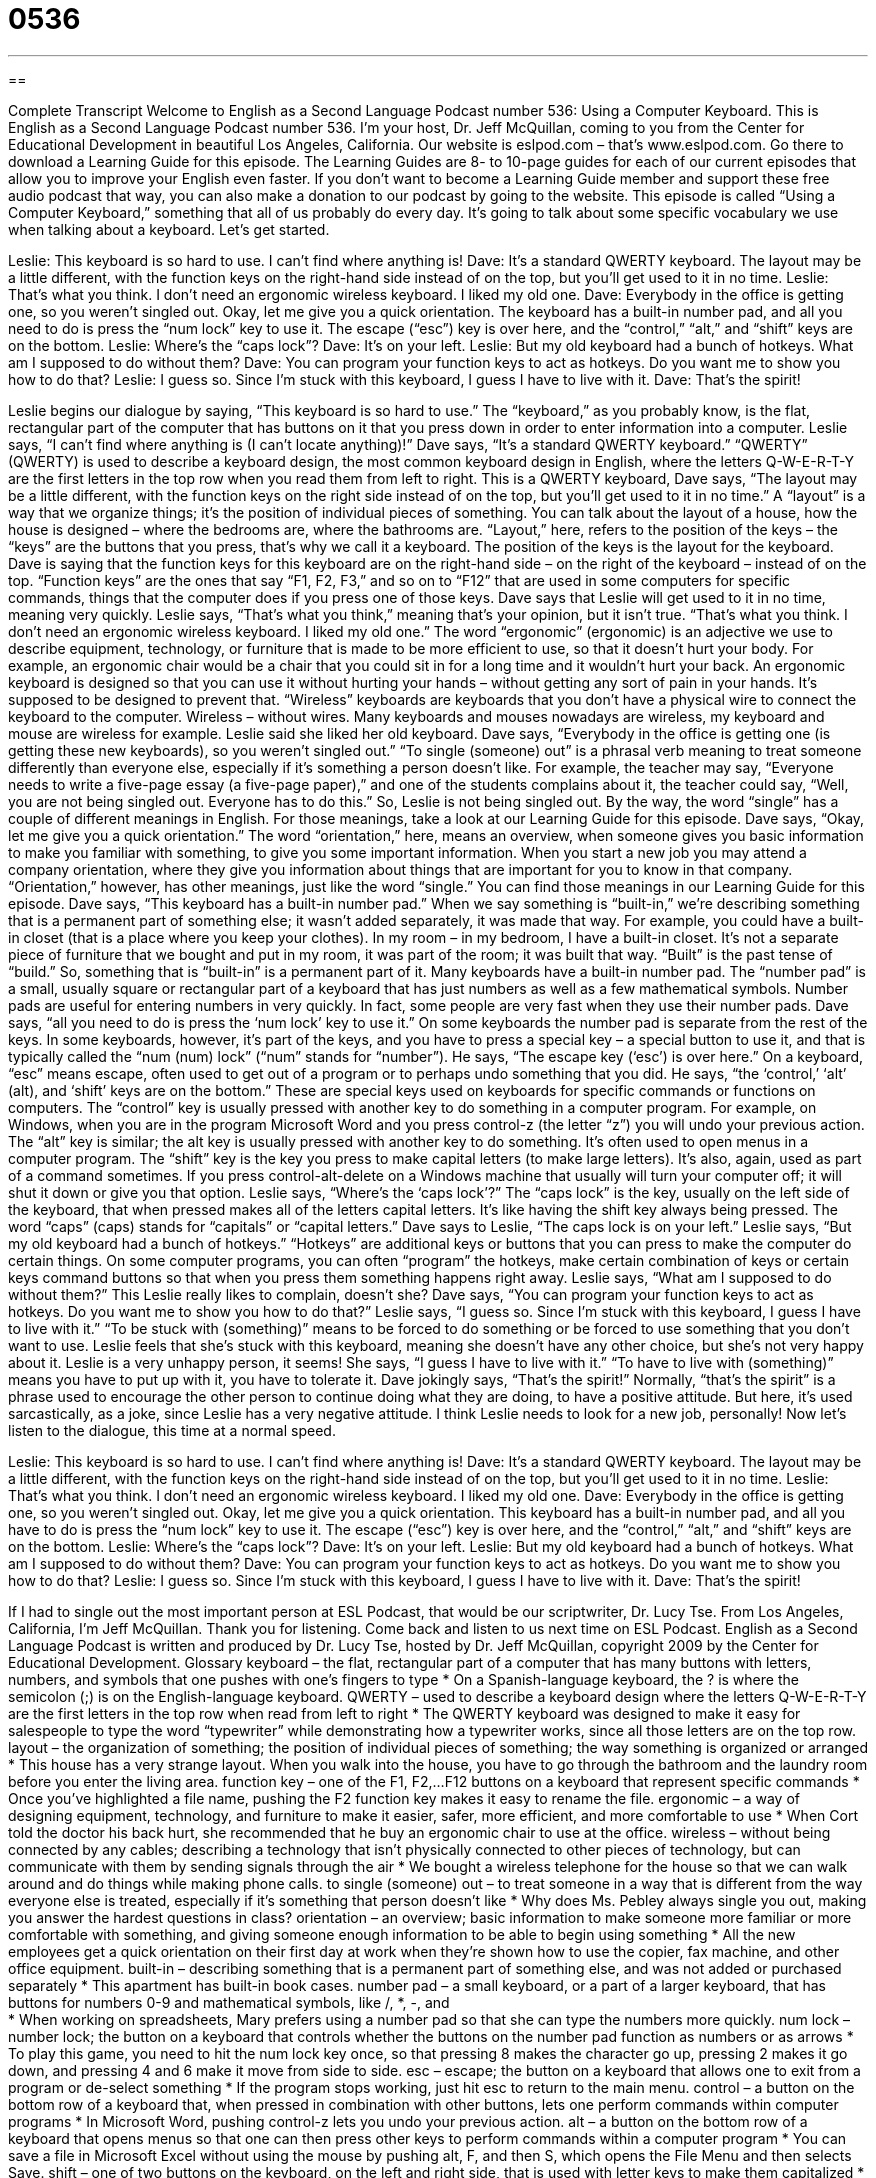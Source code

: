 = 0536
:toc: left
:toclevels: 3
:sectnums:
:stylesheet: ../../../myAdocCss.css

'''

== 

Complete Transcript
Welcome to English as a Second Language Podcast number 536: Using a Computer Keyboard.
This is English as a Second Language Podcast number 536. I’m your host, Dr. Jeff McQuillan, coming to you from the Center for Educational Development in beautiful Los Angeles, California.
Our website is eslpod.com – that’s www.eslpod.com. Go there to download a Learning Guide for this episode. The Learning Guides are 8- to 10-page guides for each of our current episodes that allow you to improve your English even faster. If you don’t want to become a Learning Guide member and support these free audio podcast that way, you can also make a donation to our podcast by going to the website.
This episode is called “Using a Computer Keyboard,” something that all of us probably do every day. It’s going to talk about some specific vocabulary we use when talking about a keyboard. Let’s get started.
[start of dialogue]
Leslie: This keyboard is so hard to use. I can’t find where anything is!
Dave: It’s a standard QWERTY keyboard. The layout may be a little different, with the function keys on the right-hand side instead of on the top, but you’ll get used to it in no time.
Leslie: That’s what you think. I don’t need an ergonomic wireless keyboard. I liked my old one.
Dave: Everybody in the office is getting one, so you weren’t singled out. Okay, let me give you a quick orientation. The keyboard has a built-in number pad, and all you need to do is press the “num lock” key to use it. The escape (“esc”) key is over here, and the “control,” “alt,” and “shift” keys are on the bottom.
Leslie: Where’s the “caps lock”?
Dave: It’s on your left.
Leslie: But my old keyboard had a bunch of hotkeys. What am I supposed to do without them?
Dave: You can program your function keys to act as hotkeys. Do you want me to show you how to do that?
Leslie: I guess so. Since I’m stuck with this keyboard, I guess I have to live with it.
Dave: That’s the spirit!
[end of dialogue]
Leslie begins our dialogue by saying, “This keyboard is so hard to use.” The “keyboard,” as you probably know, is the flat, rectangular part of the computer that has buttons on it that you press down in order to enter information into a computer. Leslie says, “I can’t find where anything is (I can’t locate anything)!”
Dave says, “It’s a standard QWERTY keyboard.” “QWERTY” (QWERTY) is used to describe a keyboard design, the most common keyboard design in English, where the letters Q-W-E-R-T-Y are the first letters in the top row when you read them from left to right. This is a QWERTY keyboard, Dave says, “The layout may be a little different, with the function keys on the right side instead of on the top, but you’ll get used to it in no time.” A “layout” is a way that we organize things; it’s the position of individual pieces of something. You can talk about the layout of a house, how the house is designed – where the bedrooms are, where the bathrooms are. “Layout,” here, refers to the position of the keys – the “keys” are the buttons that you press, that’s why we call it a keyboard. The position of the keys is the layout for the keyboard. Dave is saying that the function keys for this keyboard are on the right-hand side – on the right of the keyboard – instead of on the top. “Function keys” are the ones that say “F1, F2, F3,” and so on to “F12” that are used in some computers for specific commands, things that the computer does if you press one of those keys.
Dave says that Leslie will get used to it in no time, meaning very quickly. Leslie says, “That’s what you think,” meaning that’s your opinion, but it isn’t true. “That’s what you think. I don’t need an ergonomic wireless keyboard. I liked my old one.” The word “ergonomic” (ergonomic) is an adjective we use to describe equipment, technology, or furniture that is made to be more efficient to use, so that it doesn’t hurt your body. For example, an ergonomic chair would be a chair that you could sit in for a long time and it wouldn’t hurt your back. An ergonomic keyboard is designed so that you can use it without hurting your hands – without getting any sort of pain in your hands. It’s supposed to be designed to prevent that. “Wireless” keyboards are keyboards that you don’t have a physical wire to connect the keyboard to the computer. Wireless – without wires. Many keyboards and mouses nowadays are wireless, my keyboard and mouse are wireless for example.
Leslie said she liked her old keyboard. Dave says, “Everybody in the office is getting one (is getting these new keyboards), so you weren’t singled out.” “To single (someone) out” is a phrasal verb meaning to treat someone differently than everyone else, especially if it’s something a person doesn’t like. For example, the teacher may say, “Everyone needs to write a five-page essay (a five-page paper),” and one of the students complains about it, the teacher could say, “Well, you are not being singled out. Everyone has to do this.” So, Leslie is not being singled out. By the way, the word “single” has a couple of different meanings in English. For those meanings, take a look at our Learning Guide for this episode.
Dave says, “Okay, let me give you a quick orientation.” The word “orientation,” here, means an overview, when someone gives you basic information to make you familiar with something, to give you some important information. When you start a new job you may attend a company orientation, where they give you information about things that are important for you to know in that company. “Orientation,” however, has other meanings, just like the word “single.” You can find those meanings in our Learning Guide for this episode.
Dave says, “This keyboard has a built-in number pad.” When we say something is “built-in,” we’re describing something that is a permanent part of something else; it wasn’t added separately, it was made that way. For example, you could have a built-in closet (that is a place where you keep your clothes). In my room – in my bedroom, I have a built-in closet. It’s not a separate piece of furniture that we bought and put in my room, it was part of the room; it was built that way. “Built” is the past tense of “build.” So, something that is “built-in” is a permanent part of it. Many keyboards have a built-in number pad. The “number pad” is a small, usually square or rectangular part of a keyboard that has just numbers as well as a few mathematical symbols. Number pads are useful for entering numbers in very quickly. In fact, some people are very fast when they use their number pads. Dave says, “all you need to do is press the ‘num lock’ key to use it.” On some keyboards the number pad is separate from the rest of the keys. In some keyboards, however, it’s part of the keys, and you have to press a special key – a special button to use it, and that is typically called the “num (num) lock” (“num” stands for “number”).
He says, “The escape key (‘esc’) is over here.” On a keyboard, “esc” means escape, often used to get out of a program or to perhaps undo something that you did. He says, “the ‘control,’ ‘alt’ (alt), and ‘shift’ keys are on the bottom.” These are special keys used on keyboards for specific commands or functions on computers. The “control” key is usually pressed with another key to do something in a computer program. For example, on Windows, when you are in the program Microsoft Word and you press control-z (the letter “z”) you will undo your previous action. The “alt” key is similar; the alt key is usually pressed with another key to do something. It’s often used to open menus in a computer program. The “shift” key is the key you press to make capital letters (to make large letters). It’s also, again, used as part of a command sometimes. If you press control-alt-delete on a Windows machine that usually will turn your computer off; it will shut it down or give you that option.
Leslie says, “Where’s the ‘caps lock’?” The “caps lock” is the key, usually on the left side of the keyboard, that when pressed makes all of the letters capital letters. It’s like having the shift key always being pressed. The word “caps” (caps) stands for “capitals” or “capital letters.”
Dave says to Leslie, “The caps lock is on your left.” Leslie says, “But my old keyboard had a bunch of hotkeys.” “Hotkeys” are additional keys or buttons that you can press to make the computer do certain things. On some computer programs, you can often “program” the hotkeys, make certain combination of keys or certain keys command buttons so that when you press them something happens right away. Leslie says, “What am I supposed to do without them?” This Leslie really likes to complain, doesn’t she? Dave says, “You can program your function keys to act as hotkeys. Do you want me to show you how to do that?” Leslie says, “I guess so. Since I’m stuck with this keyboard, I guess I have to live with it.” “To be stuck with (something)” means to be forced to do something or be forced to use something that you don’t want to use. Leslie feels that she’s stuck with this keyboard, meaning she doesn’t have any other choice, but she’s not very happy about it. Leslie is a very unhappy person, it seems! She says, “I guess I have to live with it.” “To have to live with (something)” means you have to put up with it, you have to tolerate it.
Dave jokingly says, “That’s the spirit!” Normally, “that’s the spirit” is a phrase used to encourage the other person to continue doing what they are doing, to have a positive attitude. But here, it’s used sarcastically, as a joke, since Leslie has a very negative attitude. I think Leslie needs to look for a new job, personally!
Now let’s listen to the dialogue, this time at a normal speed.
[start of dialogue]
Leslie: This keyboard is so hard to use. I can’t find where anything is!
Dave: It’s a standard QWERTY keyboard. The layout may be a little different, with the function keys on the right-hand side instead of on the top, but you’ll get used to it in no time.
Leslie: That’s what you think. I don’t need an ergonomic wireless keyboard. I liked my old one.
Dave: Everybody in the office is getting one, so you weren’t singled out. Okay, let me give you a quick orientation. This keyboard has a built-in number pad, and all you have to do is press the “num lock” key to use it. The escape (“esc”) key is over here, and the “control,” “alt,” and “shift” keys are on the bottom.
Leslie: Where’s the “caps lock”?
Dave: It’s on your left.
Leslie: But my old keyboard had a bunch of hotkeys. What am I supposed to do without them?
Dave: You can program your function keys to act as hotkeys. Do you want me to show you how to do that?
Leslie: I guess so. Since I’m stuck with this keyboard, I guess I have to live with it.
Dave: That’s the spirit!
[end of dialogue]
If I had to single out the most important person at ESL Podcast, that would be our scriptwriter, Dr. Lucy Tse.
From Los Angeles, California, I’m Jeff McQuillan. Thank you for listening. Come back and listen to us next time on ESL Podcast.
English as a Second Language Podcast is written and produced by Dr. Lucy Tse, hosted by Dr. Jeff McQuillan, copyright 2009 by the Center for Educational Development.
Glossary
keyboard – the flat, rectangular part of a computer that has many buttons with letters, numbers, and symbols that one pushes with one’s fingers to type
* On a Spanish-language keyboard, the ? is where the semicolon (;) is on the English-language keyboard.
QWERTY – used to describe a keyboard design where the letters Q-W-E-R-T-Y are the first letters in the top row when read from left to right
* The QWERTY keyboard was designed to make it easy for salespeople to type the word “typewriter” while demonstrating how a typewriter works, since all those letters are on the top row.
layout – the organization of something; the position of individual pieces of something; the way something is organized or arranged
* This house has a very strange layout. When you walk into the house, you have to go through the bathroom and the laundry room before you enter the living area.
function key – one of the F1, F2,…F12 buttons on a keyboard that represent specific commands
* Once you’ve highlighted a file name, pushing the F2 function key makes it easy to rename the file.
ergonomic – a way of designing equipment, technology, and furniture to make it easier, safer, more efficient, and more comfortable to use
* When Cort told the doctor his back hurt, she recommended that he buy an ergonomic chair to use at the office.
wireless – without being connected by any cables; describing a technology that isn’t physically connected to other pieces of technology, but can communicate with them by sending signals through the air
* We bought a wireless telephone for the house so that we can walk around and do things while making phone calls.
to single (someone) out – to treat someone in a way that is different from the way everyone else is treated, especially if it’s something that person doesn’t like
* Why does Ms. Pebley always single you out, making you answer the hardest questions in class?
orientation – an overview; basic information to make someone more familiar or more comfortable with something, and giving someone enough information to be able to begin using something
* All the new employees get a quick orientation on their first day at work when they’re shown how to use the copier, fax machine, and other office equipment.
built-in – describing something that is a permanent part of something else, and was not added or purchased separately
* This apartment has built-in book cases.
number pad – a small keyboard, or a part of a larger keyboard, that has buttons for numbers 0-9 and mathematical symbols, like /, *, -, and +
* When working on spreadsheets, Mary prefers using a number pad so that she can type the numbers more quickly.
num lock – number lock; the button on a keyboard that controls whether the buttons on the number pad function as numbers or as arrows
* To play this game, you need to hit the num lock key once, so that pressing 8 makes the character go up, pressing 2 makes it go down, and pressing 4 and 6 make it move from side to side.
esc – escape; the button on a keyboard that allows one to exit from a program or de-select something
* If the program stops working, just hit esc to return to the main menu.
control – a button on the bottom row of a keyboard that, when pressed in combination with other buttons, lets one perform commands within computer programs
* In Microsoft Word, pushing control-z lets you undo your previous action.
alt – a button on the bottom row of a keyboard that opens menus so that one can then press other keys to perform commands within a computer program
* You can save a file in Microsoft Excel without using the mouse by pushing alt, F, and then S, which opens the File Menu and then selects Save.
shift – one of two buttons on the keyboard, on the left and right side, that is used with letter keys to make them capitalized
* If you want to display the # symbol, press shift and 3 at the same time.
caps lock – a button on the left-hand side of the keyboard that, when pressed, makes all other letters capitalized until it is pressed again
* Most email users think it’s rude to type with the caps lock on, because the capitalized text makes it look like you’re yelling.
hotkey – one or more buttons on a keyboard that one can push to make the computer perform a particular command or a series of commands
* If you push this hotkey, the computer will automatically open your email program and check for new messages.
stuck with – forced to have, do, or use something when one does not like it
* Nobody likes the new rules, but we’re stuck with them until the manager decides to change them again.
that’s the spirit – a phrase used to encourage another person to continue doing what he or she is doing, or to continue to have the same positive attitude
* - This biochemistry class is really difficult, but I know I can get an A.
* - That’s the spirit!
Comprehension Questions
1. Why does Leslie have a new keyboard?
a) Because the old one stopped working.
b) Because the wires weren’t long enough.
c) Because her employer wanted to upgrade all the keyboards.
2. Which key would you use to type the “&” symbol?
a) The esc key.
b) The alt key.
c) The shift key.
Answers at bottom.
What Else Does It Mean?
to be singled out
The phrase “to be singled out,” in this podcast, means to be treated in a way that is different from the way everyone else is treated, especially if it’s something one doesn’t like: “Almost all the kids were misbehaving, but Michael was singled out for punishment, because he is the oldest and should have known better.” The phrase “to be single” means to be unmarried: “Are you single, married, widowed, or divorced?” Finally, the word “singles” can be used to refer to all people who are not married: “This dance club is very popular among singles in their 20s.”
orientation
In this podcast, the word “orientation” means an overview: “All new students are required to participate in a two-day orientation before classes begin.” The phrase “religious orientation” or “political orientation” is used to talk about one’s general religious or political beliefs: “Geoffrey is a conservative Republican, but he has many friends with other political orientations.” Finally, the phrase “sexual orientation” is used to talk about whether one prefers men, women, or both for romantic or sexual relationships: “Our employees’ sexual orientation is none of our business.”
Culture Note
Early typewriters had keyboards where the letters were “arranged” (organized) alphabetically. This made it very easy for “typists” (people who type) to find letters on the keyboard, but it also created problems. Each time a typist hit a key, a long piece of metal moved upward to “strike” (hit) the paper. If the typist typed too quickly, pieces of metal that were next to each other would hit each other and “jam up” (get in the way so that a machine cannot work) the typewriter.
The QWERTY keyboard layout was created by Christopher Sholes in 1874 as a way to solve this problem. The QWERTY layout separates common “keystroke” (the act of pressing one key) combinations, so that the metal pieces were less likely to hit each other.
The QWERTY keyboard layout was also created to help salespeople sell more typewriters. When they needed to “demonstrate” (show how something works) the typewriter to a potential customer, they could type the word “typewriter” by using only keys on the top row, making it seem like it was very easy to type.
Of course, modern computers don’t jam up, so it may seem strange that almost all Americans continue to use the “inefficient” (not working as well as something could or should) QWERTY keyboard layout. Several other, more efficient layouts have been created, but they are not very popular because so many people have already learned how to type on the QWERTY keyboard layout.
Comprehension Answers
1 - c
2 - c